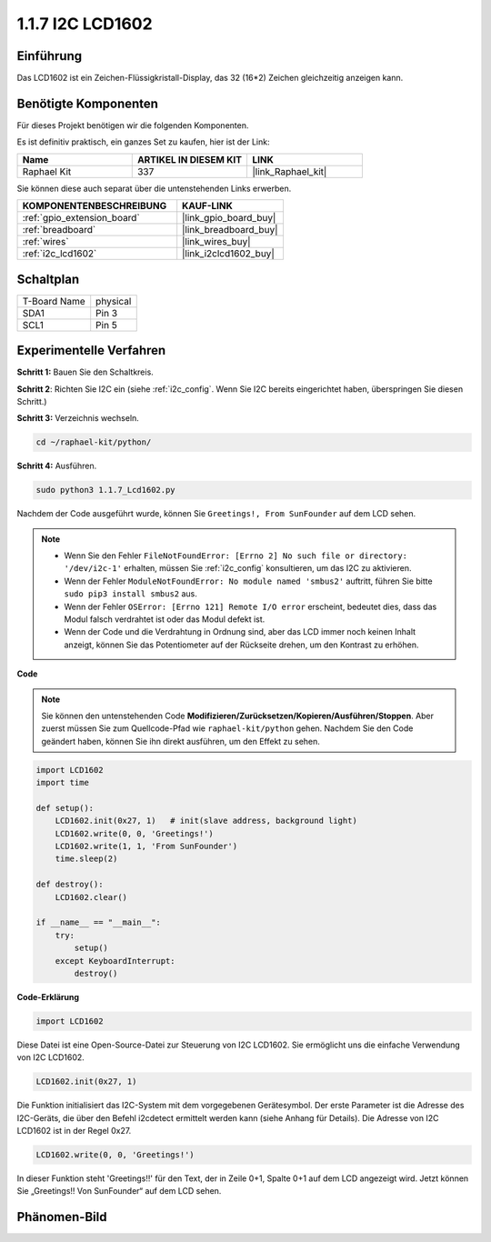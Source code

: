 .. _1.1.7_py:

1.1.7 I2C LCD1602
======================

Einführung
------------------

Das LCD1602 ist ein Zeichen-Flüssigkristall-Display, das 32
(16*2) Zeichen gleichzeitig anzeigen kann.

Benötigte Komponenten
------------------------------

Für dieses Projekt benötigen wir die folgenden Komponenten.

.. image:: ../img/list_i2c_lcd.png

Es ist definitiv praktisch, ein ganzes Set zu kaufen, hier ist der Link:

.. list-table::
    :widths: 20 20 20
    :header-rows: 1

    *   - Name	
        - ARTIKEL IN DIESEM KIT
        - LINK
    *   - Raphael Kit
        - 337
        - |link_Raphael_kit|

Sie können diese auch separat über die untenstehenden Links erwerben.

.. list-table::
    :widths: 30 20
    :header-rows: 1

    *   - KOMPONENTENBESCHREIBUNG
        - KAUF-LINK

    *   - :ref:`gpio_extension_board`
        - |link_gpio_board_buy|
    *   - :ref:`breadboard`
        - |link_breadboard_buy|
    *   - :ref:`wires`
        - |link_wires_buy|
    *   - :ref:`i2c_lcd1602`
        - |link_i2clcd1602_buy|

Schaltplan
---------------------

============ ========
T-Board Name physical
SDA1         Pin 3
SCL1         Pin 5
============ ========

.. image:: ../img/schematic_i2c_lcd.png

Experimentelle Verfahren
-----------------------------

**Schritt 1:** Bauen Sie den Schaltkreis.

.. image:: ../img/image96.png

**Schritt 2**: Richten Sie I2C ein (siehe :ref:`i2c_config`. Wenn Sie I2C bereits eingerichtet haben, überspringen Sie diesen Schritt.)

**Schritt 3:** Verzeichnis wechseln.

.. raw:: html

   <run></run>

.. code-block::

    cd ~/raphael-kit/python/

**Schritt 4:** Ausführen.

.. raw:: html

   <run></run>

.. code-block::

    sudo python3 1.1.7_Lcd1602.py

Nachdem der Code ausgeführt wurde, können Sie ``Greetings!, From SunFounder`` auf dem LCD sehen.

.. note::

    * Wenn Sie den Fehler ``FileNotFoundError: [Errno 2] No such file or directory: '/dev/i2c-1'`` erhalten, müssen Sie :ref:`i2c_config` konsultieren, um das I2C zu aktivieren.
    * Wenn der Fehler ``ModuleNotFoundError: No module named 'smbus2'`` auftritt, führen Sie bitte ``sudo pip3 install smbus2`` aus.
    * Wenn der Fehler ``OSError: [Errno 121] Remote I/O error`` erscheint, bedeutet dies, dass das Modul falsch verdrahtet ist oder das Modul defekt ist.
    * Wenn der Code und die Verdrahtung in Ordnung sind, aber das LCD immer noch keinen Inhalt anzeigt, können Sie das Potentiometer auf der Rückseite drehen, um den Kontrast zu erhöhen.

**Code** 

.. note::

    Sie können den untenstehenden Code **Modifizieren/Zurücksetzen/Kopieren/Ausführen/Stoppen**. Aber zuerst müssen Sie zum Quellcode-Pfad wie ``raphael-kit/python`` gehen. Nachdem Sie den Code geändert haben, können Sie ihn direkt ausführen, um den Effekt zu sehen.


.. raw:: html

    <run></run>

.. code-block:: python

    import LCD1602
    import time

    def setup():
        LCD1602.init(0x27, 1)   # init(slave address, background light)
        LCD1602.write(0, 0, 'Greetings!')
        LCD1602.write(1, 1, 'From SunFounder')
        time.sleep(2)

    def destroy():
        LCD1602.clear()

    if __name__ == "__main__":
        try:
            setup()
        except KeyboardInterrupt:
            destroy()



**Code-Erklärung**

.. code-block:: python

    import LCD1602

Diese Datei ist eine Open-Source-Datei zur Steuerung von I2C LCD1602. Sie ermöglicht uns die einfache Verwendung von I2C LCD1602.

.. code-block:: python

    LCD1602.init(0x27, 1)

Die Funktion initialisiert das I2C-System mit dem vorgegebenen Gerätesymbol. Der erste Parameter ist die Adresse des I2C-Geräts, die über den Befehl i2cdetect ermittelt werden kann (siehe Anhang für Details). Die Adresse von I2C LCD1602 ist in der Regel 0x27.

.. code-block:: python

    LCD1602.write(0, 0, 'Greetings!')

In dieser Funktion steht 'Greetings!!' für den Text, der in Zeile 0+1, Spalte 0+1 auf dem LCD angezeigt wird.
Jetzt können Sie „Greetings!! Von SunFounder“ auf dem LCD sehen.

Phänomen-Bild
--------------------------

.. image:: ../img/image97.jpeg
